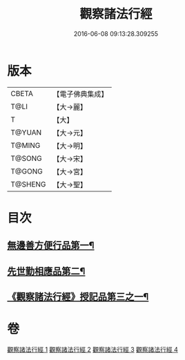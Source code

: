 #+TITLE: 觀察諸法行經 
#+DATE: 2016-06-08 09:13:28.309255

* 版本
 |     CBETA|【電子佛典集成】|
 |      T@LI|【大→麗】   |
 |         T|【大】     |
 |    T@YUAN|【大→元】   |
 |    T@MING|【大→明】   |
 |    T@SONG|【大→宋】   |
 |    T@GONG|【大→宮】   |
 |   T@SHENG|【大→聖】   |

* 目次
** [[file:KR6i0287_001.txt::001-0727b12][無邊善方便行品第一¶]]
** [[file:KR6i0287_002.txt::002-0731b20][先世勤相應品第二¶]]
** [[file:KR6i0287_003.txt::003-0739b12][《觀察諸法行經》授記品第三之一¶]]

* 卷
[[file:KR6i0287_001.txt][觀察諸法行經 1]]
[[file:KR6i0287_002.txt][觀察諸法行經 2]]
[[file:KR6i0287_003.txt][觀察諸法行經 3]]
[[file:KR6i0287_004.txt][觀察諸法行經 4]]


